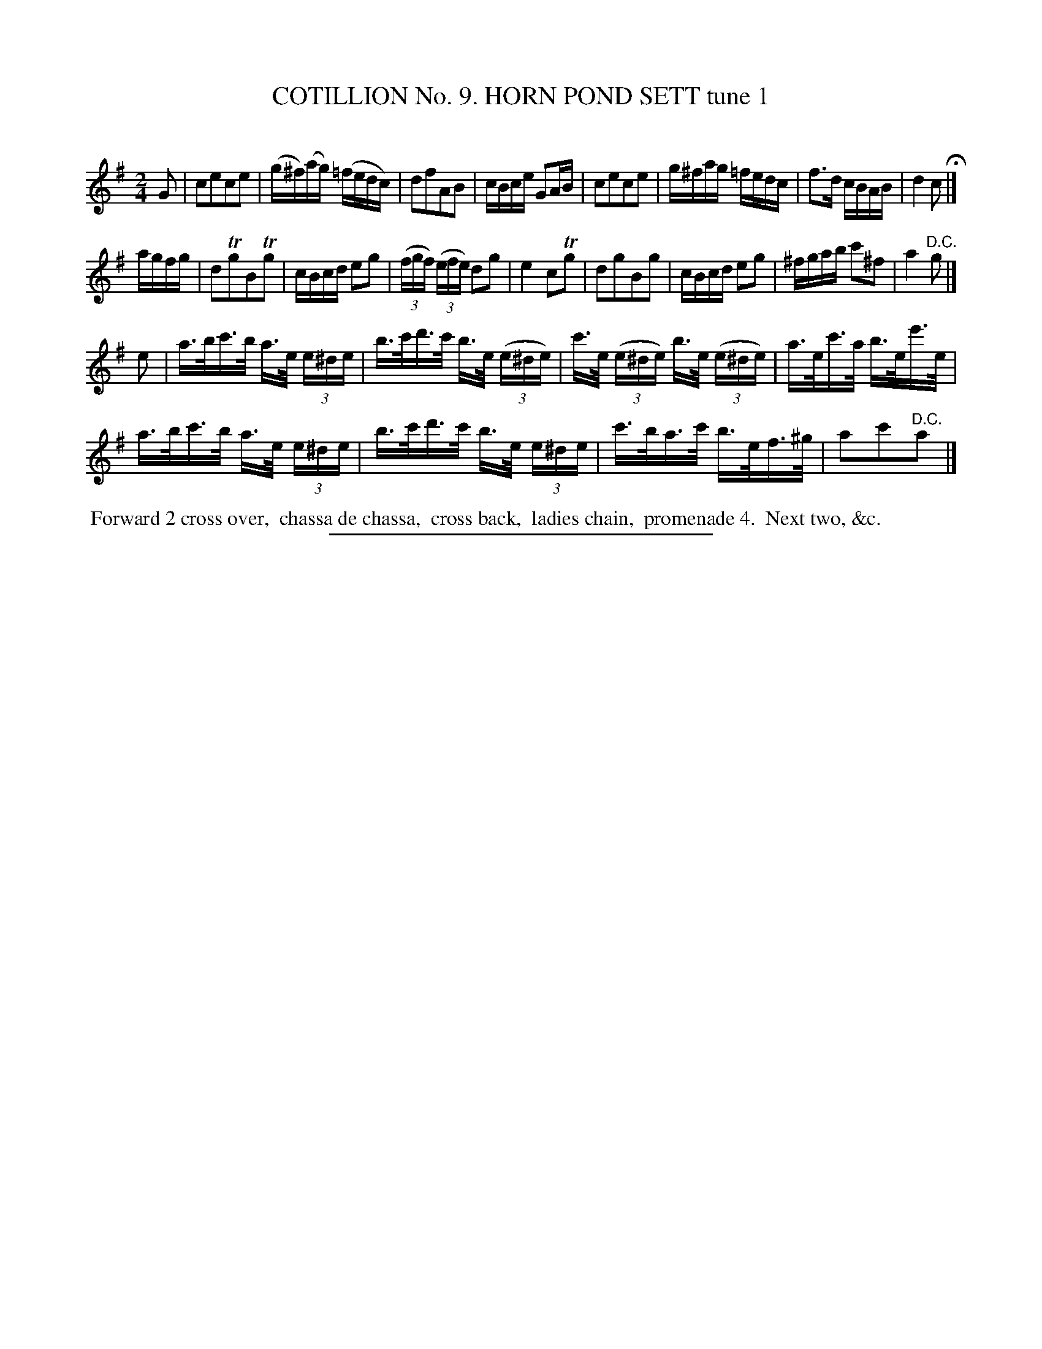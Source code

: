 X: 30941
T: COTILLION No. 9. HORN POND SETT tune 1
C:
%R: march, reel
B: Elias Howe "The Musician's Companion" Part 3 1844 p.97 #1
S: http://imslp.org/wiki/The_Musician's_Companion_(Howe,_Elias)
Z: 2015 John Chambers <jc:trillian.mit.edu>
N: The lydian key signature is a bit odd; it might be better written as C major, and bar 7 should probably have f natural.
N: The 4-bar pickup to strain 2 conflicts with the ending of strain 1; not fixed.
M: 2/4
L: 1/16
K: Clyd
% - - - - - - - - - - - - - - - - - - - - - - - - - - - - -
G2 |\
c2e2c2e2 | (g^f)(ag) (=fedc) | d2f2A2B2 | cBce G2AB |\
c2e2c2e2 | g^fag =fedc | f3d cBAB | d4 c2 H|]
agfg |\
d2Tg2B2Tg2 | cBcd e2g2 | (3(fgf) (3(efe) d2g2 | e4 c2Tg2 |\
d2g2B2g2 | cBcd e2g2 | ^fgab c'2^f2 | a4 "^D.C."g2 |]
e2 |\
a>bc'>b a>e (3e^de | b>c'd'>c' b>e (3(e^de) |\
c'>e (3(e^de) b>e (3(e^de) | a>ec'>a b>ee'>e |
a>bc'>b a>e (3e^de | b>c'd'>c' b>e (3e^de |\
c'>ba>c' b>ef>^g | a2c'2"^D.C."a2 |]
% - - - - - - - - - - Dance description - - - - - - - - - -
%%begintext align
%% Forward 2 cross over,
%% chassa de chassa,
%% cross back,
%% ladies chain,
%% promenade 4.
%% Next two, &c.
%%endtext
% - - - - - - - - - - - - - - - - - - - - - - - - - - - - -
%%sep 1 1 300
